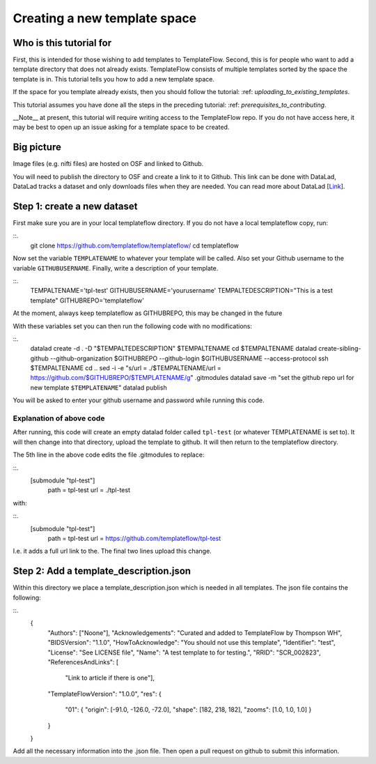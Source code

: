 Creating a new template space
###############################################

Who is this tutorial for
============================

First, this is intended for those wishing to add templates to TemplateFlow.
Second, this is for people who want to add a template directory that does not already exists.
TemplateFlow consists of multiple templates sorted by the space the template is in.
This tutorial tells you how to add a new template space.

If the space for you template already exists, then you should follow the tutorial: :ref: `uploading_to_existing_templates`.

This tutorial assumes you have done all the steps in the preceding tutorial: :ref: `prerequisites_to_contributing`.

__Note__ at present, this tutorial will require writing access to the TemplateFlow repo.
If you do not have access here, it may be best to open up an issue asking for a template space to be created.

Big picture
===============

Image files (e.g. nifti files) are hosted on OSF and linked to Github.

You will need to publish the directory to OSF and create a link to it to Github.
This link can be done with DataLad, DataLad tracks a dataset and only downloads files when they are needed.
You can read more about DataLad [`Link <FIXLINK>`_].

Step 1: create a new dataset
=============================

First make sure you are in your local templateflow directory.
If you do not have a local templateflow copy, run:

::.
    git clone https://github.com/templateflow/templateflow/
    cd templateflow

Now set the variable ``TEMPLATENAME`` to whatever your template will be called.
Also set your Github username to the variable ``GITHUBUSERNAME``.
Finally, write a description of your template.

::.
    TEMPALTENAME='tpl-test'
    GITHUBUSERNAME='yourusername'
    TEMPALTEDESCRIPTION="This is a test template"
    GITHUBREPO='templateflow'

At the moment, always keep templateflow as GITHUBREPO, this may be changed in the future 

With these variables set you can then run the following code with no modifications:

::.
    datalad create -d . -D "$TEMPALTEDESCRIPTION" $TEMPALTENAME
    cd $TEMPALTENAME
    datalad create-sibling-github --github-organization $GITHUBREPO --github-login $GITHUBUSERNAME --access-protocol ssh $TEMPALTENAME
    cd ..
    sed -i -e "s/url = .\/$TEMPALTENAME/url = https:\/\/github.com\/$GITHUBREPO\/$TEMPLATENAME/g" .gitmodules
    datalad save -m "set the github repo url for new template ``$TEMPLATENAME``"
    datalad publish

You will be asked to enter your github username and password while running this code.

Explanation of above code
~~~~~~~~~~~~~~~~~~~~~~~~~~~~

After running, this code will create an empty datalad folder called ``tpl-test`` (or whatever TEMPLATENAME is set to).
It will then change into that directory, upload the template to github.
It will then return to the templateflow directory.

The 5th line in the above code edits the file .gitmodules to replace:

::.
    [submodule "tpl-test"]
            path = tpl-test
            url = ./tpl-test

with:

::.
    [submodule "tpl-test"]
            path = tpl-test
            url = https://github.com/templateflow/tpl-test

I.e. it adds a full url link to the.
The final two lines upload this change.

Step 2: Add a template_description.json
========================================

Within this directory we place a template_description.json which is needed in all templates.
The json file contains the following:

::.
    {
        "Authors": ["Noone"],
        "Acknowledgements": "Curated and added to TemplateFlow by Thompson WH",
        "BIDSVersion": "1.1.0",
        "HowToAcknowledge": "You should not use this template",
        "Identifier": "test",
        "License": "See LICENSE file",
        "Name": "A test template to for testing.",
        "RRID": "SCR_002823",
        "ReferencesAndLinks": [
            "Link to article if there is one"],
        "TemplateFlowVersion": "1.0.0",
        "res": {
            "01": {
            "origin": [-91.0, -126.0, -72.0],
            "shape": [182, 218, 182],
            "zooms": [1.0, 1.0, 1.0]
            }
        }
    }

Add all the necessary information into the .json file.
Then open a pull request on github to submit this information.
